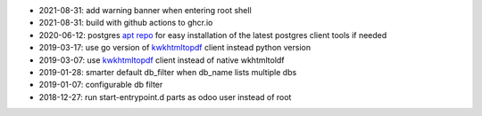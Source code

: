 * 2021-08-31: add warning banner when entering root shell
* 2021-08-31: build with github actions to ghcr.io
* 2020-06-12: postgres `apt repo <https://wiki.postgresql.org/wiki/Apt>`_ for easy installation
  of the latest postgres client tools if needed
* 2019-03-17: use go version of `kwkhtmltopdf <https://github.com/acsone/kwkhtmltopdf>`_ client instead python version
* 2019-03-07: use `kwkhtmltopdf <https://github.com/acsone/kwkhtmltopdf>`_ client instead of native wkhtmltoldf
* 2019-01-28: smarter default db_filter when db_name lists multiple dbs
* 2019-01-07: configurable db filter
* 2018-12-27: run start-entrypoint.d parts as odoo user instead of root
